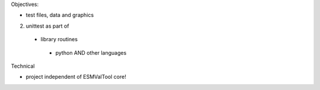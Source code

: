 Objectives:

* test files, data and graphics

2) unittest as part of
 * library routines
  * python AND other languages

Technical

* project independent of ESMValTool core!
